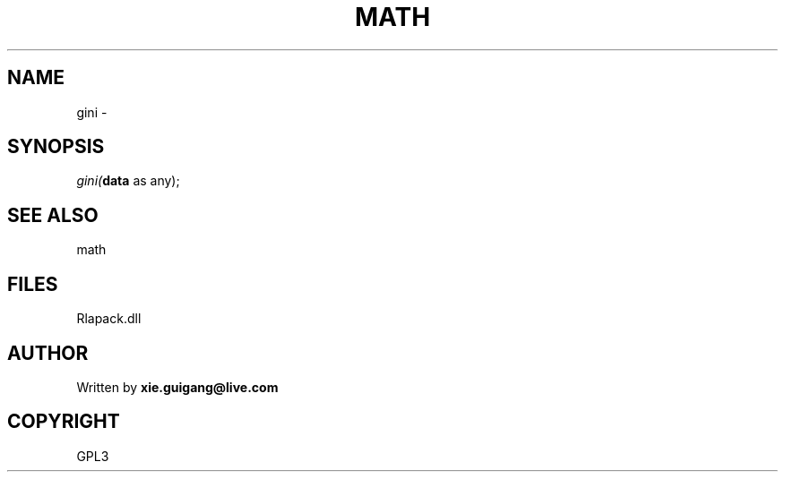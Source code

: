 .\" man page create by R# package system.
.TH MATH 2 2000-Jan "gini" "gini"
.SH NAME
gini \- 
.SH SYNOPSIS
\fIgini(\fBdata\fR as any);\fR
.SH SEE ALSO
math
.SH FILES
.PP
Rlapack.dll
.PP
.SH AUTHOR
Written by \fBxie.guigang@live.com\fR
.SH COPYRIGHT
GPL3
